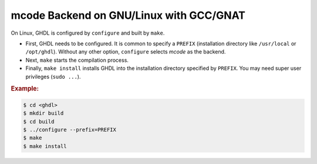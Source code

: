 .. _BUILD:mcode:GNULinux-GNAT:

mcode Backend on GNU/Linux with GCC/GNAT
########################################

On Linux, GHDL is configured by ``configure`` and built by ``make``.

* First, GHDL needs to be configured. It is common to specify a ``PREFIX``
  (installation directory like ``/usr/local`` or ``/opt/ghdl``). Without any
  other option, ``configure`` selects `mcode` as the backend.

* Next, ``make`` starts the compilation process.

* Finally, ``make install`` installs GHDL into the installation directory
  specified by ``PREFIX``. You may need super user privileges (``sudo ...``).


.. rubric:: Example:

.. code-block:: Bash

   $ cd <ghdl>
   $ mkdir build
   $ cd build
   $ ../configure --prefix=PREFIX
   $ make
   $ make install
